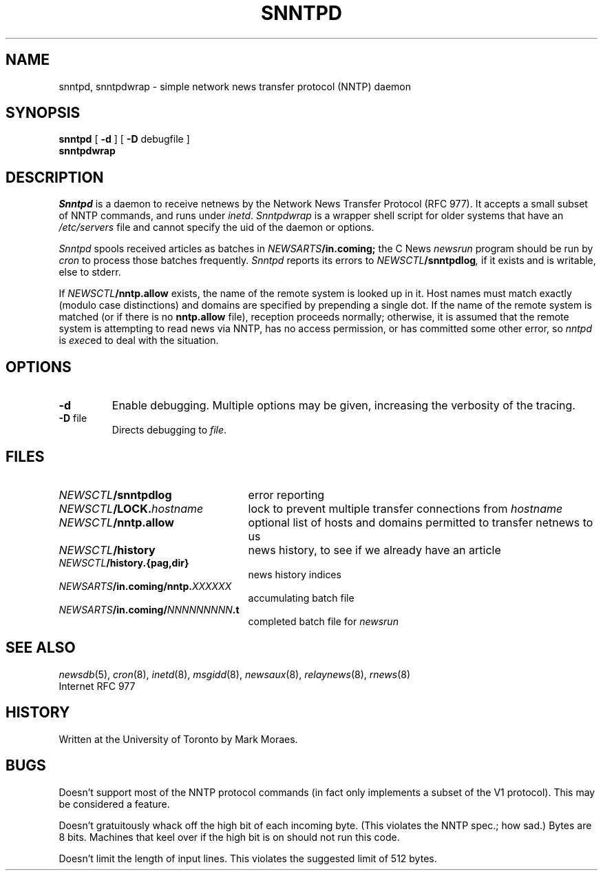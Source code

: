 .TH SNNTPD 8 local "Public Domain"
.DA 2 December 1992
.SH NAME
snntpd, snntpdwrap \- simple network news transfer protocol (NNTP) daemon
.SH SYNOPSIS
.B snntpd
[
.B \-d
]
[
.B \-D
debugfile
]
.br
.B snntpdwrap
.SH DESCRIPTION
.I Snntpd
is a daemon to receive netnews by
the Network News Transfer Protocol
(RFC 977).
It accepts a small subset of NNTP commands, and
runs under
.IR inetd .
.I Snntpdwrap
is a wrapper shell script for older systems that have an
.I /etc/servers
file and cannot specify the uid of the daemon or options.
.PP
.I Snntpd
spools received articles as batches in
.IB NEWSARTS /in.coming;
the C News 
.I newsrun
program should be run by
.I cron
to process those batches frequently.
.I Snntpd
reports its errors to
.IB NEWSCTL /snntpdlog ,
if it exists
and is writable,
else to stderr.
.PP
If
.IB NEWSCTL /nntp.allow
exists,
the name of the remote system is looked up in it.
Host names must match exactly (modulo case distinctions)
and domains are specified by prepending a single dot.
If the name of the remote system is matched
(or if there is no
.B nntp.allow
file),
reception proceeds normally;
otherwise,
it is assumed that the remote system is attempting to read news
via NNTP,
has no access permission,
or has committed some other error,
so
.I nntpd
is
.IR exec ed
to deal with the situation.
.SH OPTIONS
.TP
.B \-d
Enable debugging.
Multiple
options may be given,
increasing the verbosity of the tracing.
.TP
.BR \-D " file"
Directs debugging to
.IR file .
.SH FILES
.PD 0
.TP 2.5i
.IB NEWSCTL /snntpdlog
error reporting
.TP
.IB NEWSCTL /LOCK. hostname
lock to prevent multiple transfer connections from
.I hostname
.TP
.IB NEWSCTL /nntp.allow
optional list of hosts and domains permitted to transfer netnews to us
.TP
.IB NEWSCTL /history
news history, to see if we already have an article
.TP
.IB NEWSCTL /history.{pag,dir}
news history indices
.TP
.IB NEWSARTS /in.coming/nntp. XXXXXX
accumulating batch file
.TP
.IB NEWSARTS /in.coming/ NNNNNNNNN .t
completed batch file for
.I newsrun
.PD
.SH SEE ALSO
.IR newsdb (5),
.IR cron (8),
.IR inetd (8),
.IR msgidd (8),
.IR newsaux (8),
.IR relaynews (8),
.IR rnews (8)
.br
Internet RFC 977
.\".SH DIAGNOSTICS
.SH HISTORY
Written at the University of Toronto by Mark Moraes.
.SH BUGS
Doesn't support most of the NNTP protocol commands
(in fact only implements a subset of the V1 protocol).
This may be considered a feature.
.PP
Doesn't gratuitously whack off the high bit of each incoming byte.
(This violates the NNTP spec.;
how sad.)
Bytes are 8 bits.
Machines that keel over if the high bit is on should not run this code.
.PP
Doesn't limit the length of input lines.
This violates the suggested limit of 512 bytes.
